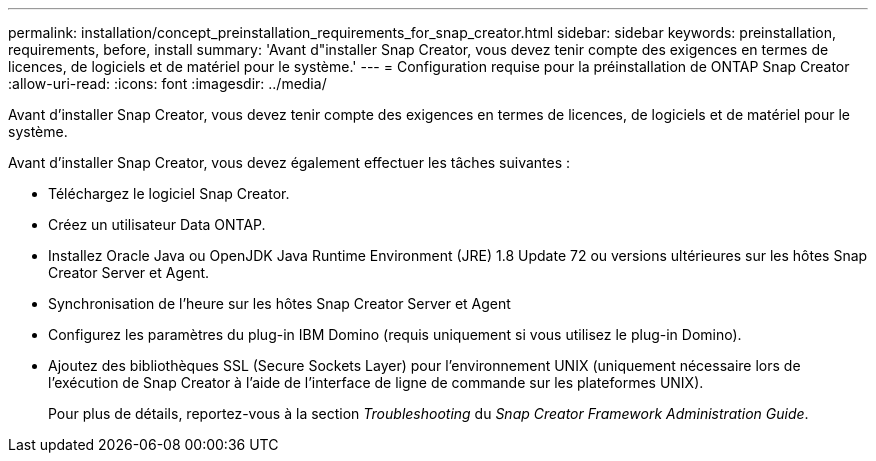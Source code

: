 ---
permalink: installation/concept_preinstallation_requirements_for_snap_creator.html 
sidebar: sidebar 
keywords: preinstallation, requirements, before, install 
summary: 'Avant d"installer Snap Creator, vous devez tenir compte des exigences en termes de licences, de logiciels et de matériel pour le système.' 
---
= Configuration requise pour la préinstallation de ONTAP Snap Creator
:allow-uri-read: 
:icons: font
:imagesdir: ../media/


[role="lead"]
Avant d'installer Snap Creator, vous devez tenir compte des exigences en termes de licences, de logiciels et de matériel pour le système.

Avant d'installer Snap Creator, vous devez également effectuer les tâches suivantes :

* Téléchargez le logiciel Snap Creator.
* Créez un utilisateur Data ONTAP.
* Installez Oracle Java ou OpenJDK Java Runtime Environment (JRE) 1.8 Update 72 ou versions ultérieures sur les hôtes Snap Creator Server et Agent.
* Synchronisation de l'heure sur les hôtes Snap Creator Server et Agent
* Configurez les paramètres du plug-in IBM Domino (requis uniquement si vous utilisez le plug-in Domino).
* Ajoutez des bibliothèques SSL (Secure Sockets Layer) pour l'environnement UNIX (uniquement nécessaire lors de l'exécution de Snap Creator à l'aide de l'interface de ligne de commande sur les plateformes UNIX).
+
Pour plus de détails, reportez-vous à la section _Troubleshooting_ du _Snap Creator Framework Administration Guide_.



